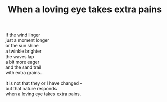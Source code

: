 :PROPERTIES:
:ID:       73025BD1-93BF-4795-8F8A-538B8E23D000
:SLUG:     when-a-loving-eye-takes-extra-pains
:LOCATION: Sitges, Spain
:EDITED:   [2004-03-17 Wed]
:END:
#+filetags: :poetry:
#+title: When a loving eye takes extra pains

#+BEGIN_VERSE
If the wind linger
just a moment longer
or the sun shine
a twinkle brighter
the waves lap
a bit more eager
and the sand trail
with extra grains...

It is not that they or I have changed --
but that nature responds
when a loving eye takes extra pains.
#+END_VERSE
